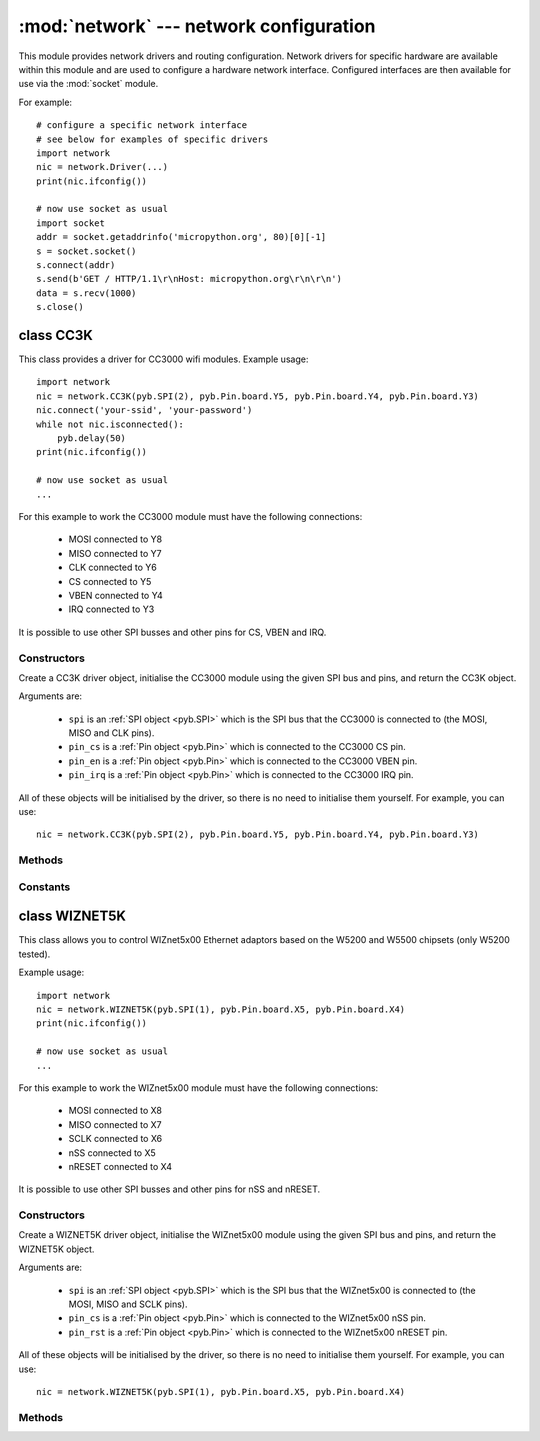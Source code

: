 ****************************************
:mod:`network` --- network configuration
****************************************

.. module:: network
   :synopsis: network configuration

This module provides network drivers and routing configuration.  Network
drivers for specific hardware are available within this module and are
used to configure a hardware network interface.  Configured interfaces
are then available for use via the :mod:`socket` module.

For example::

    # configure a specific network interface
    # see below for examples of specific drivers
    import network
    nic = network.Driver(...)
    print(nic.ifconfig())

    # now use socket as usual
    import socket
    addr = socket.getaddrinfo('micropython.org', 80)[0][-1]
    s = socket.socket()
    s.connect(addr)
    s.send(b'GET / HTTP/1.1\r\nHost: micropython.org\r\n\r\n')
    data = s.recv(1000)
    s.close()

class CC3K
==========

This class provides a driver for CC3000 wifi modules.  Example usage::

    import network
    nic = network.CC3K(pyb.SPI(2), pyb.Pin.board.Y5, pyb.Pin.board.Y4, pyb.Pin.board.Y3)
    nic.connect('your-ssid', 'your-password')
    while not nic.isconnected():
        pyb.delay(50)
    print(nic.ifconfig())

    # now use socket as usual
    ...

For this example to work the CC3000 module must have the following connections:

    - MOSI connected to Y8
    - MISO connected to Y7
    - CLK connected to Y6
    - CS connected to Y5
    - VBEN connected to Y4
    - IRQ connected to Y3

It is possible to use other SPI busses and other pins for CS, VBEN and IRQ.

Constructors
------------

.. class:: CC3K(spi, pin_cs, pin_en, pin_irq)

   Create a CC3K driver object, initialise the CC3000 module using the given SPI bus
   and pins, and return the CC3K object.

   Arguments are:

     - ``spi`` is an :ref:`SPI object <pyb.SPI>` which is the SPI bus that the CC3000 is
       connected to (the MOSI, MISO and CLK pins).
     - ``pin_cs`` is a :ref:`Pin object <pyb.Pin>` which is connected to the CC3000 CS pin.
     - ``pin_en`` is a :ref:`Pin object <pyb.Pin>` which is connected to the CC3000 VBEN pin.
     - ``pin_irq`` is a :ref:`Pin object <pyb.Pin>` which is connected to the CC3000 IRQ pin.

   All of these objects will be initialised by the driver, so there is no need to
   initialise them yourself.  For example, you can use::

     nic = network.CC3K(pyb.SPI(2), pyb.Pin.board.Y5, pyb.Pin.board.Y4, pyb.Pin.board.Y3)

Methods
-------

.. method:: cc3k.connect(ssid, key=None, \*, security=WPA2, bssid=None)

   Connect to a wifi access point using the given SSID, and other security
   parameters.

.. method:: cc3k.disconnect()

   Disconnect from the wifi access point.

.. method:: cc3k.isconnected()

   Returns True if connected to a wifi access point and has a valid IP address,
   False otherwise.

.. method:: cc3k.ifconfig()

   Returns a 7-tuple with (ip, subnet mask, gateway, DNS server, DHCP server,
   MAC address, SSID).

.. method:: cc3k.patch_version()

   Return the version of the patch program (firmware) on the CC3000.

.. method:: cc3k.patch_program('pgm')

   Upload the current firmware to the CC3000.  You must pass 'pgm' as the first
   argument in order for the upload to proceed.

Constants
---------

.. data:: CC3K.WEP
.. data:: CC3K.WPA
.. data:: CC3K.WPA2

   security type to use

class WIZNET5K
==============

This class allows you to control WIZnet5x00 Ethernet adaptors based on
the W5200 and W5500 chipsets (only W5200 tested).

Example usage::

    import network
    nic = network.WIZNET5K(pyb.SPI(1), pyb.Pin.board.X5, pyb.Pin.board.X4)
    print(nic.ifconfig())

    # now use socket as usual
    ...

For this example to work the WIZnet5x00 module must have the following connections:

    - MOSI connected to X8
    - MISO connected to X7
    - SCLK connected to X6
    - nSS connected to X5
    - nRESET connected to X4

It is possible to use other SPI busses and other pins for nSS and nRESET.

Constructors
------------

.. class:: WIZNET5K(spi, pin_cs, pin_rst)

   Create a WIZNET5K driver object, initialise the WIZnet5x00 module using the given
   SPI bus and pins, and return the WIZNET5K object.

   Arguments are:

     - ``spi`` is an :ref:`SPI object <pyb.SPI>` which is the SPI bus that the WIZnet5x00 is
       connected to (the MOSI, MISO and SCLK pins).
     - ``pin_cs`` is a :ref:`Pin object <pyb.Pin>` which is connected to the WIZnet5x00 nSS pin.
     - ``pin_rst`` is a :ref:`Pin object <pyb.Pin>` which is connected to the WIZnet5x00 nRESET pin.

   All of these objects will be initialised by the driver, so there is no need to
   initialise them yourself.  For example, you can use::

     nic = network.WIZNET5K(pyb.SPI(1), pyb.Pin.board.X5, pyb.Pin.board.X4)

Methods
-------

.. method:: wiznet5k.ifconfig([(ip, subnet, gateway, dns)])

   Get/set IP address, subnet mask, gateway and DNS.

   When called with no arguments, this method returns a 4-tuple with the above information.

   To set the above values, pass a 4-tuple with the required information.  For example::

    nic.ifconfig(('192.168.0.4', '255.255.255.0', '192.168.0.1', '8.8.8.8'))

.. method:: wiznet5k.regs()

   Dump the WIZnet5x00 registers.  Useful for debugging.
